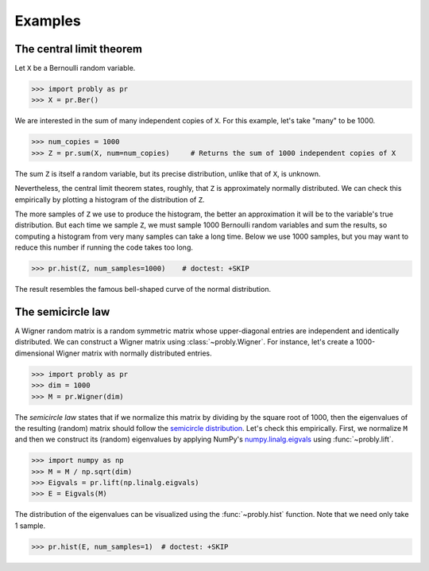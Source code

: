 ########
Examples
########

.. _clt:

*************************
The central limit theorem
*************************

Let ``X`` be a Bernoulli random variable.

>>> import probly as pr
>>> X = pr.Ber()

We are interested in the sum of many independent copies of ``X``. For this
example, let's take "many" to be 1000.

>>> num_copies = 1000
>>> Z = pr.sum(X, num=num_copies)     # Returns the sum of 1000 independent copies of X

The sum ``Z`` is itself a random variable, but its precise distribution,
unlike that of ``X``, is unknown.

Nevertheless, the central limit theorem states, roughly, that ``Z`` is
approximately normally distributed. We can check this empirically by plotting
a histogram of the distribution of ``Z``.

The more samples of ``Z`` we use to
produce the histogram, the better an approximation it will be to the variable's
true distribution. But each time we sample ``Z``, we must sample 1000 Bernoulli
random variables and sum the results, so computing a histogram from very many
samples can take a long time. Below we use 1000 samples, but you may want to
reduce this number if running the code takes too long.

>>> pr.hist(Z, num_samples=1000)    # doctest: +SKIP

The result resembles the famous bell-shaped curve of the normal distribution.

.. image:: _static/clt_ber_1000_1000.png

*******************
The semicircle law
*******************

A Wigner random matrix is a random symmetric matrix whose upper-diagonal entries
are independent and identically distributed. We can construct a Wigner matrix
using :class:`~probly.Wigner`. For instance, let's create a 1000-dimensional
Wigner matrix with normally distributed entries.

>>> import probly as pr
>>> dim = 1000
>>> M = pr.Wigner(dim)

The *semicircle law* states that if we normalize this matrix by dividing by the
square root of 1000, then the eigenvalues of the resulting (random) matrix should
follow the
`semicircle distribution <https://en.wikipedia.org/wiki/Wigner_semicircle_distribution>`_.
Let's check this empirically. First, we normalize ``M`` and then we construct its
(random) eigenvalues by applying NumPy's
`numpy.linalg.eigvals <https://docs.scipy.org/doc/numpy-1.13.0/reference/generated/numpy.linalg.eigvals.html>`_ using :func:`~probly.lift`.

>>> import numpy as np
>>> M = M / np.sqrt(dim)
>>> Eigvals = pr.lift(np.linalg.eigvals)
>>> E = Eigvals(M)

The distribution of the eigenvalues can be visualized using the :func:`~probly.hist`
function. Note that we need only take 1 sample.

>>> pr.hist(E, num_samples=1)  # doctest: +SKIP

.. image:: _static/semicircle_normal_1000.png
